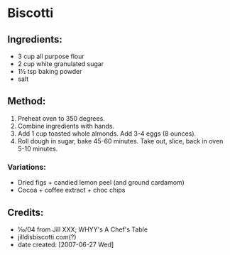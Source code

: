 #+STARTUP: showeverything
* Biscotti

** Ingredients:
- 3 cup all purpose flour
- 2 cup white granulated sugar
- 1½ tsp baking powder
- salt

** Method:
1) Preheat oven to 350 degrees.
2) Combine ingredients with hands. 
3) Add 1 cup toasted whole almonds. Add 3-4 eggs (8 ounces).
4) Roll dough in sugar, bake 45-60 minutes. Take out, slice, back in oven 5-10 minutes.

*** Variations:
- Dried figs + candied lemon peel (and ground cardamom)
- Cocoa + coffee extract + choc chips

** Credits:
- ⅒/04 from Jill XXX; WHYY's A Chef's Table
- jilldisbiscotti.com(?)
- date created: [2007-06-27 Wed]
